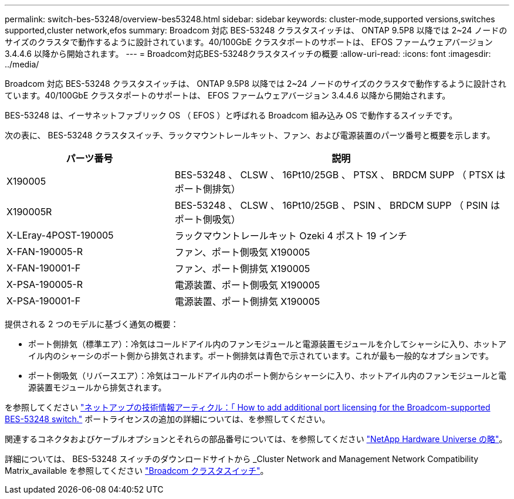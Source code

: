 ---
permalink: switch-bes-53248/overview-bes53248.html 
sidebar: sidebar 
keywords: cluster-mode,supported versions,switches supported,cluster network,efos 
summary: Broadcom 対応 BES-53248 クラスタスイッチは、 ONTAP 9.5P8 以降では 2~24 ノードのサイズのクラスタで動作するように設計されています。40/100GbE クラスタポートのサポートは、 EFOS ファームウェアバージョン 3.4.4.6 以降から開始されます。 
---
= Broadcom対応BES-53248クラスタスイッチの概要
:allow-uri-read: 
:icons: font
:imagesdir: ../media/


[role="lead"]
Broadcom 対応 BES-53248 クラスタスイッチは、 ONTAP 9.5P8 以降では 2~24 ノードのサイズのクラスタで動作するように設計されています。40/100GbE クラスタポートのサポートは、 EFOS ファームウェアバージョン 3.4.4.6 以降から開始されます。

BES-53248 は、イーサネットファブリック OS （ EFOS ）と呼ばれる Broadcom 組み込み OS で動作するスイッチです。

次の表に、 BES-53248 クラスタスイッチ、ラックマウントレールキット、ファン、および電源装置のパーツ番号と概要を示します。

[cols="1,2"]
|===
| パーツ番号 | 説明 


 a| 
X190005
 a| 
BES-53248 、 CLSW 、 16Pt10/25GB 、 PTSX 、 BRDCM SUPP （ PTSX はポート側排気）



 a| 
X190005R
 a| 
BES-53248 、 CLSW 、 16Pt10/25GB 、 PSIN 、 BRDCM SUPP （ PSIN はポート側吸気）



 a| 
X-LEray-4POST-190005
 a| 
ラックマウントレールキット Ozeki 4 ポスト 19 インチ



 a| 
X-FAN-190005-R
 a| 
ファン、ポート側吸気 X190005



 a| 
X-FAN-190001-F
 a| 
ファン、ポート側排気 X190005



 a| 
X-PSA-190005-R
 a| 
電源装置、ポート側吸気 X190005



 a| 
X-PSA-190001-F
 a| 
電源装置、ポート側排気 X190005

|===
提供される 2 つのモデルに基づく通気の概要：

* ポート側排気（標準エア）：冷気はコールドアイル内のファンモジュールと電源装置モジュールを介してシャーシに入り、ホットアイル内のシャーシのポート側から排気されます。ポート側排気は青色で示されています。これが最も一般的なオプションです。
* ポート側吸気（リバースエア）：冷気はコールドアイル内のポート側からシャーシに入り、ホットアイル内のファンモジュールと電源装置モジュールから排気されます。


を参照してください https://kb.netapp.com/Advice_and_Troubleshooting/Data_Protection_and_Security/MetroCluster/How_to_add_Additional_Port_Licensing_for_the_Broadcom-Supported_BES-53248_Switch["ネットアップの技術情報アーティクル：「 How to add additional port licensing for the Broadcom-supported BES-53248 switch."^] ポートライセンスの追加の詳細については、を参照してください。

関連するコネクタおよびケーブルオプションとそれらの部品番号については、を参照してください https://hwu.netapp.com/Home/Index["NetApp Hardware Universe の略"^]。

詳細については、 BES-53248 スイッチのダウンロードサイトから _Cluster Network and Management Network Compatibility Matrix_available を参照してください https://mysupport.netapp.com/site/products/all/details/broadcom-cluster-switches/downloads-tab["Broadcom クラスタスイッチ"^]。

